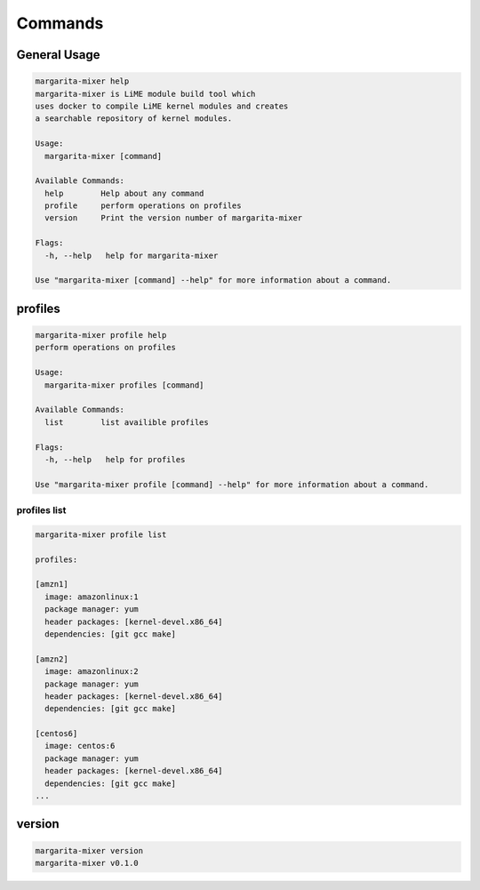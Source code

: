 ########
Commands
########

*************
General Usage
*************

.. code-block:: text

  margarita-mixer help
  margarita-mixer is LiME module build tool which
  uses docker to compile LiME kernel modules and creates
  a searchable repository of kernel modules.
  
  Usage:
    margarita-mixer [command]
  
  Available Commands:
    help        Help about any command
    profile     perform operations on profiles
    version     Print the version number of margarita-mixer
  
  Flags:
    -h, --help   help for margarita-mixer
  
  Use "margarita-mixer [command] --help" for more information about a command.

********
profiles
********

.. code-block:: text

  margarita-mixer profile help
  perform operations on profiles
  
  Usage:
    margarita-mixer profiles [command]
  
  Available Commands:
    list        list availible profiles
  
  Flags:
    -h, --help   help for profiles
  
  Use "margarita-mixer profile [command] --help" for more information about a command.

profiles list
=============

.. code-block:: text

  margarita-mixer profile list
  
  profiles:
  
  [amzn1]
    image: amazonlinux:1
    package manager: yum
    header packages: [kernel-devel.x86_64]
    dependencies: [git gcc make]
  
  [amzn2]
    image: amazonlinux:2
    package manager: yum
    header packages: [kernel-devel.x86_64]
    dependencies: [git gcc make]
  
  [centos6]
    image: centos:6
    package manager: yum
    header packages: [kernel-devel.x86_64]
    dependencies: [git gcc make]
  ...

*******
version
*******

.. code-block:: text

  margarita-mixer version
  margarita-mixer v0.1.0
